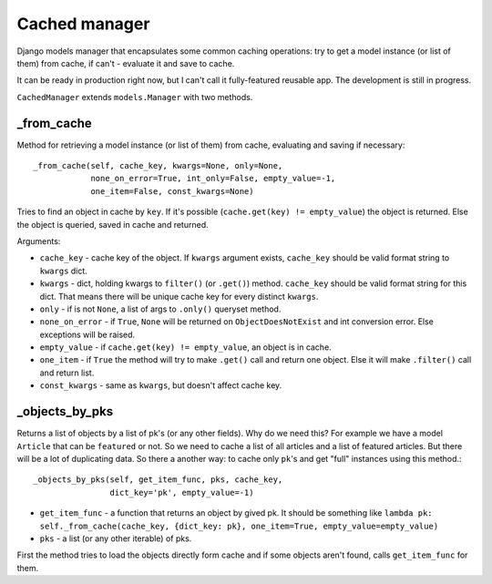 =========================
Cached manager
=========================

Django models manager that encapsulates some common caching operations: try to get a model instance (or list of them) from cache, if can't - evaluate it and save to cache.
 
It can be ready in production right now, but I can't call it fully-featured reusable app. The development is still in progress.

``CachedManager`` extends ``models.Manager`` with two methods.

_from_cache
============
Method for retrieving a model instance (or list of them) from cache, evaluating and saving if necessary::
    
    _from_cache(self, cache_key, kwargs=None, only=None,
                none_on_error=True, int_only=False, empty_value=-1,
                one_item=False, const_kwargs=None)

Tries to find an object in cache by ``key``. If it's possible
(``cache.get(key) != empty_value``) the object is returned.
Else the object is queried, saved in cache and returned.

Arguments:

* ``cache_key`` - cache key of the object. If ``kwargs`` argument exists, ``cache_key`` should be valid format string to ``kwargs`` dict.
* ``kwargs`` - dict, holding kwargs to ``filter()`` (or ``.get()``) method. ``cache_key`` should be valid format string for this dict. That means there will be unique cache key for every distinct ``kwargs``.
* ``only`` - if is not ``None``, a list of args to ``.only()`` queryset method.
* ``none_on_error`` - if ``True``, ``None`` will be returned on ``ObjectDoesNotExist`` and int conversion error. Else exceptions will be raised.
* ``empty_value`` - if ``cache.get(key) != empty_value``, an object is in cache.
* ``one_item`` - if ``True`` the method will try to make ``.get()`` call and return one object. Else it will make ``.filter()`` call and return list.
* ``const_kwargs`` - same as ``kwargs``, but doesn't affect cache key.

_objects_by_pks
================

Returns a list of objects by a list of pk's (or any other fields). Why do we need this? For example we have a model ``Article`` that can be ``featured`` or not. So we need to cache a list of all articles and a list of featured articles. But there will be a lot of duplicating data. So there a another way: to cache only ``pk``'s and get "full" instances using this method.::

    _objects_by_pks(self, get_item_func, pks, cache_key,
                    dict_key='pk', empty_value=-1)
 
* ``get_item_func`` - a function that returns an object by gived pk. It should be something like ``lambda pk: self._from_cache(cache_key, {dict_key: pk}, one_item=True, empty_value=empty_value)``
* ``pks`` - a list (or any other iterable) of pks.

First the method tries to load the objects directly form cache and if
some objects aren't found, calls ``get_item_func`` for them.